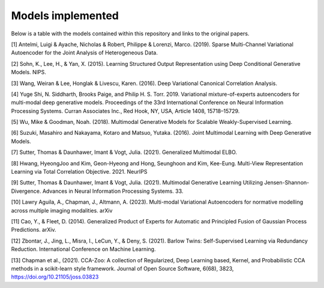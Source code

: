 Models implemented
==================

Below is a table with the models contained within this repository and links to the original papers.
     
+------------+---------------------------------------------------------------------------------------------+------------------+
| Model class| Model name                                                                                  | Number of views  |
+============+==============================================================================================+==================+
| mcVAE       | Multi-Channel Variational Autoencoder (mcVAE) [1]                                           | >=1              |
+------------+----------------------------------------------------------------------------------------------+------------------+
| AE          | Multi-view Autoencoder                                                                      |   >=1            |
+------------+----------------------------------------------------------------------------------------------+------------------+
| AAE         | Multi-view Adversarial Autoencoder with separate latent representations                     |    >=1           |
+------------+----------------------------------------------------------------------------------------------+------------------+
| DVCCA       | Deep Variational CCA [3]                                                                    |    2             |
+------------+----------------------------------------------------------------------------------------------+------------------+
| jointAAE    | Multi-view Adversarial Autoencoder with joint latent representation                         |   >=1            |
+------------+----------------------------------------------------------------------------------------------+------------------+
| wAAE        | Multi-view Adversarial Autoencoder with joint latent representation and wasserstein loss    |    >=1           |
+------------+----------------------------------------------------------------------------------------------+------------------+
| mmVAE       | Variational mixture-of-experts autoencoder (MMVAE) [4]                                      |   >=1            |
+------------+----------------------------------------------------------------------------------------------+------------------+
| mVAE        | Multimodal Variational Autoencoder (MVAE) [5]                                               |    >=1           |
+------------+----------------------------------------------------------------------------------------------+------------------+
| me_mVAE     | Multimodal Variational Autoencoder (MVAE) with separate ELBO terms for each view [5]        |    >=1           |
+------------+----------------------------------------------------------------------------------------------+------------------+
| JMVAE       |  Joint Multimodal Variational Autoencoder(JMVAE-kl) [6]                                     |    2             |
+------------+----------------------------------------------------------------------------------------------+------------------+
| MVTCAE      | Multi-View Total Correlation Auto-Encoder (MVTCAE) [8]                                      |    >=1           |
+------------+----------------------------------------------------------------------------------------------+------------------+
| MoPoEVAE    |  Mixture-of-Products-of-Experts VAE [7]                                                     |    >=1           |
+------------+----------------------------------------------------------------------------------------------+------------------+
| mmJSD       |  Multimodal Jensen-Shannon divergence model (mmJSD) [9]                                     |    >=1           |
+------------+----------------------------------------------------------------------------------------------+------------------+
|weighted_mVAE|  Generalised Product-of-Experts Variational Autoencoder (gPoE-MVAE) [10,11]                 |    >=1           |
+------------+----------------------------------------------------------------------------------------------+------------------+
| VAE_barlow  | Multi-view Variational Autoencoder with barlow twins loss between latents. [12,13]          |    2             |
+------------+----------------------------------------------------------------------------------------------+------------------+
| AE_barlow   | Multi-view Autoencoder with barlow twins loss between latents. [12,13]                      |    2             |
+------------+----------------------------------------------------------------------------------------------+------------------+

[1] Antelmi, Luigi & Ayache, Nicholas & Robert, Philippe & Lorenzi, Marco. (2019). Sparse Multi-Channel Variational Autoencoder for the Joint Analysis of Heterogeneous Data. 

[2] Sohn, K., Lee, H., & Yan, X. (2015). Learning Structured Output Representation using Deep Conditional Generative Models. NIPS.

[3] Wang, Weiran & Lee, Honglak & Livescu, Karen. (2016). Deep Variational Canonical Correlation Analysis.

[4] Yuge Shi, N. Siddharth, Brooks Paige, and Philip H. S. Torr. 2019. Variational mixture-of-experts autoencoders for multi-modal deep generative models. Proceedings of the 33rd International Conference on Neural Information Processing Systems. Curran Associates Inc., Red Hook, NY, USA, Article 1408, 15718–15729.

[5] Wu, Mike & Goodman, Noah. (2018). Multimodal Generative Models for Scalable Weakly-Supervised Learning. 

[6] Suzuki, Masahiro and Nakayama, Kotaro and Matsuo, Yutaka. (2016). Joint Multimodal Learning with Deep Generative Models.

[7] Sutter, Thomas & Daunhawer, Imant & Vogt, Julia. (2021). Generalized Multimodal ELBO. 

[8] Hwang, HyeongJoo and Kim, Geon-Hyeong and Hong, Seunghoon and Kim, Kee-Eung. Multi-View Representation Learning via Total Correlation Objective. 2021. NeurIPS

[9] Sutter, Thomas & Daunhawer, Imant & Vogt, Julia. (2021). Multimodal Generative Learning Utilizing Jensen-Shannon-Divergence. Advances in Neural Information Processing Systems. 33. 

[10] Lawry Aguila, A., Chapman, J., Altmann, A. (2023). Multi-modal Variational Autoencoders for normative modelling across multiple imaging modalities. arXiv

[11] Cao, Y., & Fleet, D. (2014). Generalized Product of Experts for Automatic and Principled Fusion of Gaussian Process Predictions. arXiv.

[12] Zbontar, J., Jing, L., Misra, I., LeCun, Y., & Deny, S. (2021). Barlow Twins: Self-Supervised Learning via Redundancy Reduction. International Conference on Machine Learning.

[13] Chapman et al., (2021). CCA-Zoo: A collection of Regularized, Deep Learning based, Kernel, and Probabilistic CCA methods in a scikit-learn style framework. Journal of Open Source Software, 6(68), 3823, https://doi.org/10.21105/joss.03823
